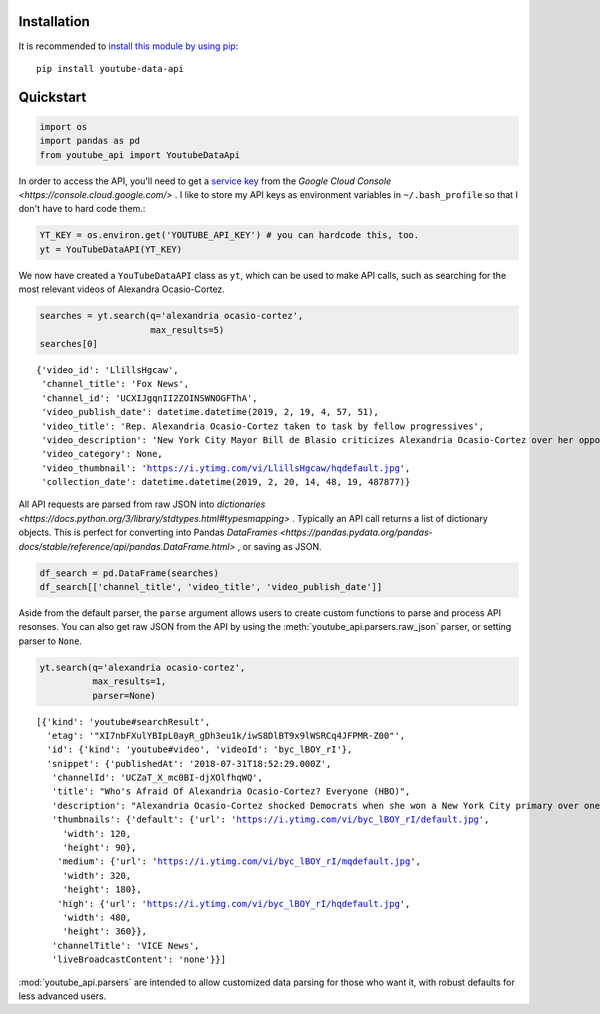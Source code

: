 Installation
------------

It is recommended to `install this module by using
pip <https://pypi.org/project/youtube-data-api/>`__:

::

    pip install youtube-data-api


.. _quickstart:

Quickstart
----------

.. code:: python

    import os
    import pandas as pd
    from youtube_api import YoutubeDataApi

In order to access the API, you'll need to get a `service key <https://developers.google.com/youtube/registering_an_application#Create_API_Keys>`_ from the `Google Cloud Console <https://console.cloud.google.com/>` . I like to store my API keys as environment variables in ``~/.bash_profile`` so that I don't have to hard code them.:

.. code:: python

    YT_KEY = os.environ.get('YOUTUBE_API_KEY') # you can hardcode this, too.
    yt = YouTubeDataAPI(YT_KEY)

We now have created a ``YouTubeDataAPI`` class as ``yt``, which can be used to make API calls, such as searching for the most relevant videos of Alexandra Ocasio-Cortez.

.. code:: python

    searches = yt.search(q='alexandria ocasio-cortez',
                         max_results=5)
    searches[0]

.. parsed-literal::

       {'video_id': 'LlillsHgcaw',
        'channel_title': 'Fox News',
        'channel_id': 'UCXIJgqnII2ZOINSWNOGFThA',
        'video_publish_date': datetime.datetime(2019, 2, 19, 4, 57, 51),
        'video_title': 'Rep. Alexandria Ocasio-Cortez taken to task by fellow progressives',
        'video_description': 'New York City Mayor Bill de Blasio criticizes Alexandria Ocasio-Cortez over her opposition to the Amazon deal.',
        'video_category': None,
        'video_thumbnail': 'https://i.ytimg.com/vi/LlillsHgcaw/hqdefault.jpg',
        'collection_date': datetime.datetime(2019, 2, 20, 14, 48, 19, 487877)}



All API requests are parsed from raw JSON into `dictionaries <https://docs.python.org/3/library/stdtypes.html#typesmapping>` .
Typically an API call returns a list of dictionary objects. This is
perfect for converting into Pandas `DataFrames <https://pandas.pydata.org/pandas-docs/stable/reference/api/pandas.DataFrame.html>` , or saving as JSON.

.. code:: python

    df_search = pd.DataFrame(searches)
    df_search[['channel_title', 'video_title', 'video_publish_date']]




.. raw:: html

    <table border="1" class="dataframe">
      <thead>
        <tr style="text-align: right;">
          <th></th>
          <th>channel_title</th>
          <th>video_title</th>
          <th>video_publish_date</th>
        </tr>
      </thead>
      <tbody>
        <tr>
          <th>0</th>
          <td>Fox News</td>
          <td>Rep. Alexandria Ocasio-Cortez taken to task by...</td>
          <td>2019-02-19 04:57:51</td>
        </tr>
        <tr>
          <th>1</th>
          <td>Fox News</td>
          <td>Critics mock Ocasio-Cortez's Green New Deal ro...</td>
          <td>2019-02-19 00:34:22</td>
        </tr>
        <tr>
          <th>2</th>
          <td>NBC News</td>
          <td>Rep. Ocasio-Cortez Defends Green New Deal In I...</td>
          <td>2019-02-16 21:40:10</td>
        </tr>
        <tr>
          <th>3</th>
          <td>EL PAIS</td>
          <td>ALEXANDRIA OCASIO-CORTEZ: "Sed valientes con n...</td>
          <td>2019-02-17 11:03:09</td>
        </tr>
        <tr>
          <th>4</th>
          <td>FOX 10 Phoenix</td>
          <td>NO SOCIALISM: President Trump Takes On Alexand...</td>
          <td>2019-02-18 22:20:22</td>
        </tr>
      </tbody>
    </table>



Aside from the default parser, the ``parse`` argument allows users to create custom functions to parse and process API resonses. You can also get raw JSON from the API by using the :meth:`youtube_api.parsers.raw_json` parser, or setting parser to ``None``.

.. code:: python

    yt.search(q='alexandria ocasio-cortez', 
              max_results=1,
              parser=None)



.. parsed-literal::

    [{'kind': 'youtube#searchResult',
      'etag': '"XI7nbFXulYBIpL0ayR_gDh3eu1k/iwS8DlBT9x9lWSRCq4JFPMR-Z00"',
      'id': {'kind': 'youtube#video', 'videoId': 'byc_lBOY_rI'},
      'snippet': {'publishedAt': '2018-07-31T18:52:29.000Z',
       'channelId': 'UCZaT_X_mc0BI-djXOlfhqWQ',
       'title': "Who's Afraid Of Alexandria Ocasio-Cortez? Everyone (HBO)",
       'description': "Alexandria Ocasio-Cortez shocked Democrats when she won a New York City primary over one of the party's entrenched leaders. Her next chapter is likely to be ...",
       'thumbnails': {'default': {'url': 'https://i.ytimg.com/vi/byc_lBOY_rI/default.jpg',
         'width': 120,
         'height': 90},
        'medium': {'url': 'https://i.ytimg.com/vi/byc_lBOY_rI/mqdefault.jpg',
         'width': 320,
         'height': 180},
        'high': {'url': 'https://i.ytimg.com/vi/byc_lBOY_rI/hqdefault.jpg',
         'width': 480,
         'height': 360}},
       'channelTitle': 'VICE News',
       'liveBroadcastContent': 'none'}}]

:mod:`youtube_api.parsers` are intended to allow customized data parsing for those who want it, with robust defaults for less advanced users.